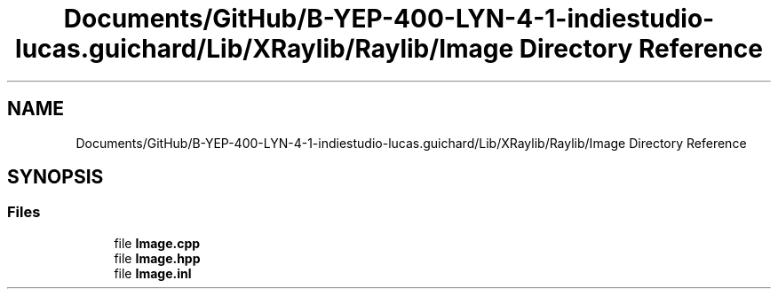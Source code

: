 .TH "Documents/GitHub/B-YEP-400-LYN-4-1-indiestudio-lucas.guichard/Lib/XRaylib/Raylib/Image Directory Reference" 3 "Mon Jun 21 2021" "Version 2.0" "Bomberman" \" -*- nroff -*-
.ad l
.nh
.SH NAME
Documents/GitHub/B-YEP-400-LYN-4-1-indiestudio-lucas.guichard/Lib/XRaylib/Raylib/Image Directory Reference
.SH SYNOPSIS
.br
.PP
.SS "Files"

.in +1c
.ti -1c
.RI "file \fBImage\&.cpp\fP"
.br
.ti -1c
.RI "file \fBImage\&.hpp\fP"
.br
.ti -1c
.RI "file \fBImage\&.inl\fP"
.br
.in -1c
